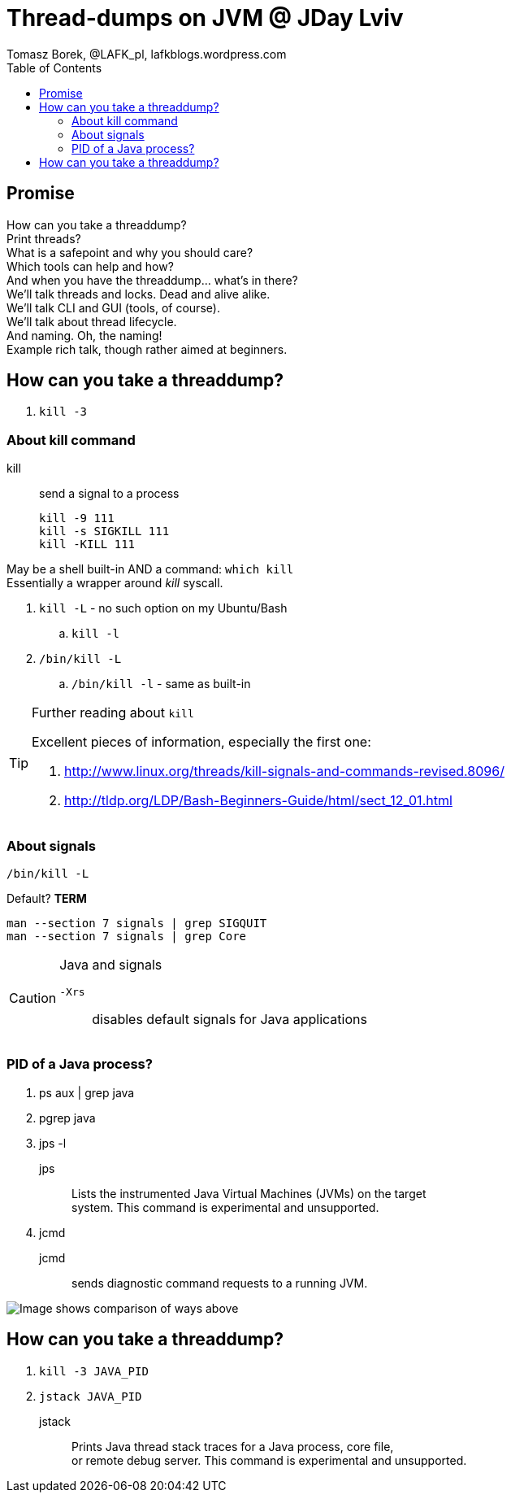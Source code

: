 = Thread-dumps on JVM @ JDay Lviv
Tomasz Borek, @LAFK_pl, lafkblogs.wordpress.com
:toc:
:hardbreaks:
:icons: font

== Promise
How can you take a threaddump? 
Print threads? 
What is a safepoint and why you should care? 
Which tools can help and how? 
And when you have the threaddump... what's in there? 
We'll talk threads and locks. Dead and alive alike. 
We'll talk CLI and GUI (tools, of course). 
We'll talk about thread lifecycle. 
And naming. Oh, the naming! 
Example rich talk, though rather aimed at beginners. 

== How can you take a threaddump?

. `kill -3`


=== About kill command

kill:: send a signal to a process

 kill -9 111
 kill -s SIGKILL 111 
 kill -KILL 111


May be a shell built-in AND a command: `which kill`
Essentially a wrapper around _kill_ syscall.

. `kill -L` - no such option on my Ubuntu/Bash
.. `kill -l`
. `/bin/kill -L`
.. `/bin/kill -l` - same as built-in

[TIP]
.Further reading about `kill`
====
Excellent pieces of information, especially the first one:


. http://www.linux.org/threads/kill-signals-and-commands-revised.8096/
. http://tldp.org/LDP/Bash-Beginners-Guide/html/sect_12_01.html
====

=== About signals

`/bin/kill -L`

Default? *TERM*

`man --section 7 signals | grep SIGQUIT`
`man --section 7 signals | grep Core`

[CAUTION]
.Java and signals
==== 
`-Xrs`:: disables default signals for Java applications
====

=== PID of a Java process?
. ps aux | grep java
. pgrep java
. jps -l
jps::
Lists the instrumented Java Virtual Machines (JVMs) on the target
system. This command is experimental and unsupported.
. jcmd
jcmd::
sends diagnostic command requests to a running JVM.

image::javapid.gif[Image shows comparison of ways above]

== How can you take a threaddump?

. `kill -3 JAVA_PID`
. `jstack JAVA_PID`

jstack:: 
Prints Java thread stack traces for a Java process, core file,
or remote debug server. This command is experimental and unsupported.

